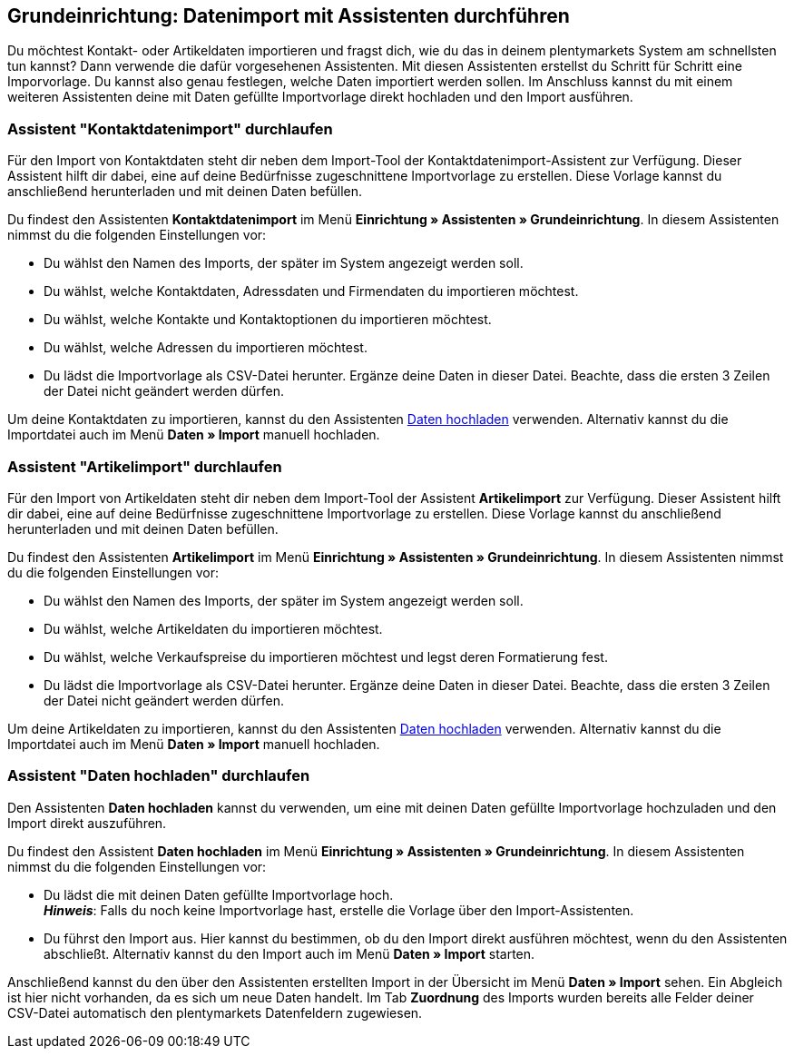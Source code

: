 [#1700]
== Grundeinrichtung: Datenimport mit Assistenten durchführen

Du möchtest Kontakt- oder Artikeldaten importieren und fragst dich, wie du das in deinem plentymarkets System am schnellsten tun kannst? Dann verwende die dafür vorgesehenen Assistenten. Mit diesen Assistenten erstellst du Schritt für Schritt eine Imporvorlage. Du kannst also genau festlegen, welche Daten importiert werden sollen. Im Anschluss kannst du mit einem weiteren Assistenten deine mit Daten gefüllte Importvorlage direkt hochladen und den Import ausführen.

[#1800]
=== Assistent "Kontaktdatenimport" durchlaufen

Für den Import von Kontaktdaten steht dir neben dem Import-Tool der Kontaktdatenimport-Assistent zur Verfügung. Dieser Assistent hilft dir dabei, eine auf deine Bedürfnisse zugeschnittene Importvorlage zu erstellen. Diese Vorlage kannst du anschließend herunterladen und mit deinen Daten befüllen.

Du findest den Assistenten *Kontaktdatenimport* im Menü *Einrichtung » Assistenten » Grundeinrichtung*. In diesem Assistenten nimmst du die folgenden Einstellungen vor:

* Du wählst den Namen des Imports, der später im System angezeigt werden soll.
* Du wählst, welche Kontaktdaten, Adressdaten und Firmendaten du importieren möchtest.
* Du wählst, welche Kontakte und Kontaktoptionen du importieren möchtest.
* Du wählst, welche Adressen du importieren möchtest.
* Du lädst die Importvorlage als CSV-Datei herunter. Ergänze deine Daten in dieser Datei. Beachte, dass die ersten 3 Zeilen der Datei nicht geändert werden dürfen.

Um deine Kontaktdaten zu importieren, kannst du den Assistenten <<#1200, Daten hochladen>> verwenden. Alternativ kannst du die Importdatei auch im Menü *Daten » Import* manuell hochladen.

[#1900]
=== Assistent "Artikelimport" durchlaufen

Für den Import von Artikeldaten steht dir neben dem Import-Tool der Assistent *Artikelimport* zur Verfügung. Dieser Assistent hilft dir dabei, eine auf deine Bedürfnisse zugeschnittene Importvorlage zu erstellen. Diese Vorlage kannst du anschließend herunterladen und mit deinen Daten befüllen.

Du findest den Assistenten *Artikelimport* im Menü *Einrichtung » Assistenten » Grundeinrichtung*. In diesem Assistenten nimmst du die folgenden Einstellungen vor:

* Du wählst den Namen des Imports, der später im System angezeigt werden soll.
* Du wählst, welche Artikeldaten du importieren möchtest.
* Du wählst, welche Verkaufspreise du importieren möchtest und legst deren Formatierung fest.
* Du lädst die Importvorlage als CSV-Datei herunter. Ergänze deine Daten in dieser Datei. Beachte, dass die ersten 3 Zeilen der Datei nicht geändert werden dürfen.

Um deine Artikeldaten zu importieren, kannst du den Assistenten <<#1200, Daten hochladen>> verwenden. Alternativ kannst du die Importdatei auch im Menü *Daten » Import* manuell hochladen.

[#1200]
=== Assistent "Daten hochladen" durchlaufen

Den Assistenten *Daten hochladen* kannst du verwenden, um eine mit deinen Daten gefüllte Importvorlage hochzuladen und den Import direkt auszuführen.

Du findest den Assistent *Daten hochladen* im Menü *Einrichtung » Assistenten » Grundeinrichtung*. In diesem Assistenten nimmst du die folgenden Einstellungen vor:

* Du lädst die mit deinen Daten gefüllte Importvorlage hoch. +
*_Hinweis_*: Falls du noch keine Importvorlage hast, erstelle die Vorlage über den Import-Assistenten.
* Du führst den Import aus. Hier kannst du bestimmen, ob du den Import direkt ausführen möchtest, wenn du den Assistenten abschließt. Alternativ kannst du den Import auch im Menü *Daten » Import* starten.

Anschließend kannst du den über den Assistenten erstellten Import in der Übersicht im Menü *Daten » Import* sehen. Ein Abgleich ist hier nicht vorhanden, da es sich um neue Daten handelt. Im Tab *Zuordnung* des Imports wurden bereits alle Felder deiner CSV-Datei automatisch den plentymarkets Datenfeldern zugewiesen.
